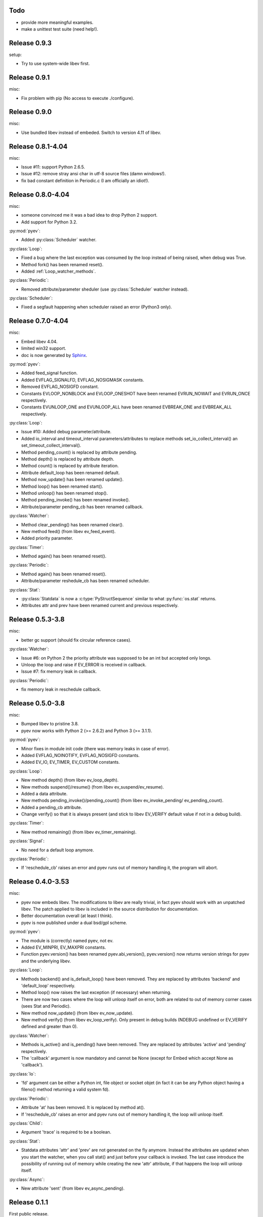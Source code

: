 Todo
====

* provide more meaningful examples.
* make a unittest test suite (need help!).


Release 0.9.3
=============

setup:

- Try to use system-wide libev first.


Release 0.9.1
=============

misc:

- Fix problem with pip (No access to execute ./configure).


Release 0.9.0
=============

misc:

- Use bundled libev instead of embeded. Switch to version 4.11 of libev.


Release 0.8.1-4.04
==================

misc:

- Issue #11: support Python 2.6.5.
- Issue #12: remove stray ansi char in utf-8 source files (damn windows!).
- fix bad constant definition in Periodic.c (I am officially an idiot!).



Release 0.8.0-4.04
==================

misc:

- someone convinced me it was a bad idea to drop Python 2 support.
- Add support for Python 3.2.


:py:mod:`pyev`:

- Added :py:class:`Scheduler` watcher.


:py:class:`Loop`:

- Fixed a bug where the last exception was consumed by the loop instead of being
  raised, when debug was True.
- Method fork() has been renamed reset().
- Added :ref:`Loop_watcher_methods`.


:py:class:`Periodic`:

- Removed attribute/parameter sheduler (use :py:class:`Scheduler` watcher instead).


:py:class:`Scheduler`:

- Fixed a segfault happening when scheduler raised an error (Python3 only).



Release 0.7.0-4.04
==================

misc:

- Embed libev 4.04.
- limited win32 support.
- doc is now generated by `Sphinx <http://sphinx.pocoo.org/>`_.


:py:mod:`pyev`:

- Added feed_signal function.
- Added EVFLAG_SIGNALFD, EVFLAG_NOSIGMASK constants.
- Removed EVFLAG_NOSIGFD constant.
- Constants EVLOOP_NONBLOCK and EVLOOP_ONESHOT have been renamed EVRUN_NOWAIT
  and EVRUN_ONCE respectively.
- Constants EVUNLOOP_ONE and EVUNLOOP_ALL have been renamed EVBREAK_ONE and
  EVBREAK_ALL respectively.


:py:class:`Loop`:

- Issue #10: Added debug parameter/attribute.
- Added io_interval and timeout_interval parameters/attributes to replace
  methods set_io_collect_interval() an set_timeout_collect_interval().
- Method pending_count() is replaced by attribute pending.
- Method depth() is replaced by attribute depth.
- Method count() is replaced by attribute iteration.
- Attribute default_loop has been renamed default.
- Method now_update() has been renamed update().
- Method loop() has been renamed start().
- Method unloop() has been renamed stop().
- Method pending_invoke() has been renamed invoke().
- Attribute/parameter pending_cb has been renamed callback.


:py:class:`Watcher`:

- Method clear_pending() has been renamed clear().
- New method feed() (from libev ev_feed_event).
- Added priority parameter.


:py:class:`Timer`:

- Method again() has been renamed reset().


:py:class:`Periodic`:

- Method again() has been renamed reset().
- Attribute/parameter reshedule_cb has been renamed scheduler.


:py:class:`Stat`:

- :py:class:`Statdata` is now a :c:type:`PyStructSequence` similar to what
  :py:func:`os.stat` returns.
- Attributes attr and prev have been renamed current and previous respectively.



Release 0.5.3-3.8
=================

misc:

- better gc support (should fix circular reference cases).


:py:class:`Watcher`:

- Issue #6: on Python 2 the priority attribute was supposed to be an int but
  accepted only longs.
- Unloop the loop and raise if EV_ERROR is received in callback.
- Issue #7: fix memory leak in callback.


:py:class:`Periodic`:

- fix memory leak in reschedule callback.



Release 0.5.0-3.8
=================

misc:

- Bumped libev to pristine 3.8.
- pyev now works with Python 2 (>= 2.6.2) and Python 3 (>= 3.1.1).


:py:mod:`pyev`:

- Minor fixes in module init code (there was memory leaks in case of error).
- Added EVFLAG_NOINOTIFY, EVFLAG_NOSIGFD constants.
- Added EV_IO, EV_TIMER, EV_CUSTOM constants.


:py:class:`Loop`:

- New method depth() (from libev ev_loop_depth).
- New methods suspend()/resume() (from libev ev_suspend/ev_resume).
- Added a data attribute.
- New methods pending_invoke()/pending_count() (from libev ev_invoke_pending/
  ev_pending_count).
- Added a pending_cb attribute.
- Change verify() so that it is always present (and stick to libev EV_VERIFY
  default value if not in a debug build).


:py:class:`Timer`:

- New method remaining() (from libev ev_timer_remaining).


:py:class:`Signal`:

- No need for a default loop anymore.


:py:class:`Periodic`:

- If 'reschedule_cb' raises an error and pyev runs out of memory handling it,
  the program will abort.



Release 0.4.0-3.53
==================

misc:

- pyev now embeds libev. The modifications to libev are really trivial, in fact
  pyev should work with an unpatched libev. The patch applied to libev is
  included in the source distribution for documentation.
- Better documentation overall (at least I think).
- pyev is now published under a dual bsd/gpl scheme.


:py:mod:`pyev`:

- The module is (correctly) named pyev, not ev.
- Added EV_MINPRI, EV_MAXPRI constants.
- Function pyev.version() has been renamed pyev.abi_version(), pyev.version()
  now returns version strings for pyev and the underlying libev.


:py:class:`Loop`:

- Methods backend() and is_default_loop() have been removed. They are replaced
  by attributes 'backend' and 'default_loop' respectively.
- Method loop() now raises the last exception (if necessary) when returning.
- There are now two cases where the loop will unloop itself on error, both are
  related to out of memory corner cases (sees Stat and Periodic).
- New method now_update() (from libev ev_now_update).
- New method verify() (from libev ev_loop_verify). Only present in debug
  builds (NDEBUG undefined or EV_VERIFY defined and greater than 0).


:py:class:`Watcher`:

- Methods is_active() and is_pending() have been removed. They are replaced
  by attributes 'active' and 'pending' respectively.
- The 'callback' argument is now mandatory and cannot be None (except for
  Embed which accept None as 'callback').


:py:class:`Io`:

- 'fd' argument can be either a Python int, file object or socket objet (in
  fact it can be any Python object having a fileno() method returning a
  valid system fd).


:py:class:`Periodic`:

- Attribute 'at' has been removed. It is replaced by method at().
- If 'reschedule_cb' raises an error and pyev runs out of memory handling it,
  the loop will unloop itself.


:py:class:`Child`:

- Argument 'trace' is required to be a boolean.


:py:class:`Stat`:

- Statdata attributes 'attr' and 'prev' are not generated on the fly anymore.
  Instead the attributes are updated when you start the watcher, when you call
  stat() and just before your callback is invoked. The last case introduce the
  possibility of running out of memory while creating the new 'attr' attribute,
  if that happens the loop will unloop itself.


:py:class:`Async`:

- New attribute 'sent' (from libev ev_async_pending).



Release 0.1.1
=============

First public release.
